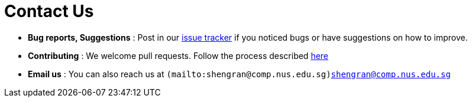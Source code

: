 = Contact Us
:stylesDir: stylesheets

* *Bug reports, Suggestions* : Post in our https://github.com/CS2103AUG2017-W09-B3/main/issues[issue tracker] if you noticed bugs or have suggestions on how to improve.
* *Contributing* : We welcome pull requests. Follow the process described https://github.com/oss-generic/process[here]
* *Email us* : You can also reach us at `(mailto:shengran@comp.nus.edu.sg)shengran@comp.nus.edu.sg`
